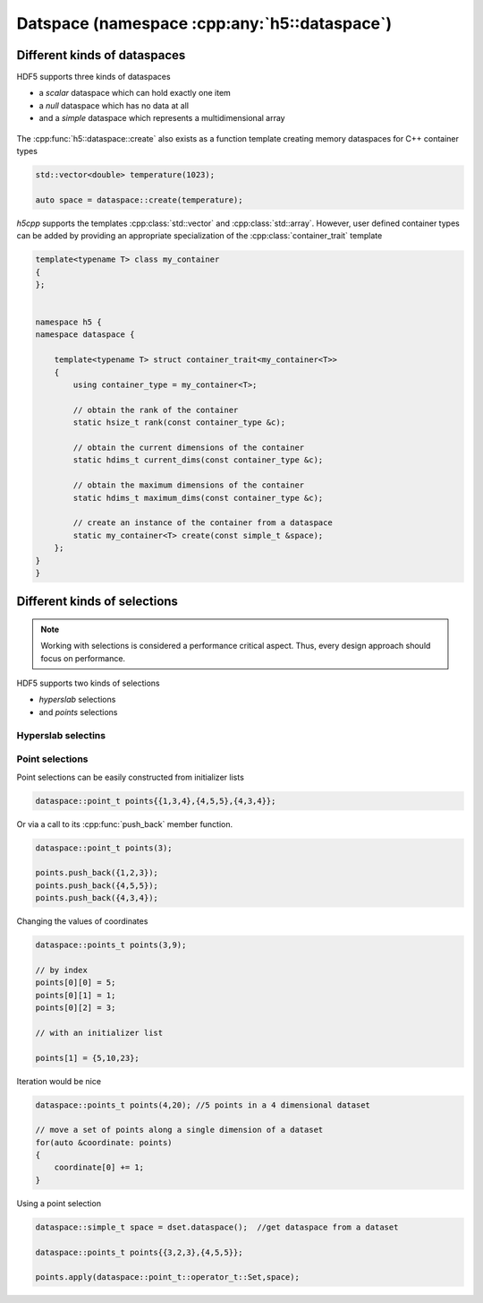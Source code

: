 .. _namespace-dataspace:

=============================================
Datspace (namespace :cpp:any:`h5::dataspace`)
=============================================


Different kinds of dataspaces
=============================

HDF5 supports three kinds of dataspaces

* a *scalar* dataspace which can hold exactly one item
* a *null* dataspace which has no data at all
* and a *simple* dataspace which represents a multidimensional array

.. figure:: ../images/dataspace_types.png
   :align: center
   :width: 600px

The :cpp:func:`h5::dataspace::create` also exists as a function template
creating memory dataspaces for C++ container types

.. code-block:: cpp

    std::vector<double> temperature(1023);

    auto space = dataspace::create(temperature);

*h5cpp* supports the templates :cpp:class:`std::vector` and
:cpp:class:`std::array`. However, user defined container types can be
added by providing an appropriate specialization of the
:cpp:class:`container_trait` template


.. code-block:: cpp

    template<typename T> class my_container
    {
    };


    namespace h5 {
    namespace dataspace {

        template<typename T> struct container_trait<my_container<T>>
        {
            using container_type = my_container<T>;

            // obtain the rank of the container
            static hsize_t rank(const container_type &c);

            // obtain the current dimensions of the container
            static hdims_t current_dims(const container_type &c);

            // obtain the maximum dimensions of the container
            static hdims_t maximum_dims(const container_type &c);

            // create an instance of the container from a dataspace
            static my_container<T> create(const simple_t &space);
        };
    }
    }


Different kinds of selections
=============================

.. note::

    Working with selections is considered a performance critical aspect.
    Thus, every design approach should focus on performance.

HDF5 supports two kinds of selections

* *hyperslab* selections
* and *points* selections

.. figure:: ../images/dataspace_selections.png
   :align: center
   :width: 700px


Hyperslab selectins
-------------------


Point selections
----------------

Point selections can be easily constructed from initializer lists

.. code-block:: cpp

    dataspace::point_t points{{1,3,4},{4,5,5},{4,3,4}};

Or via a call to its :cpp:func:`push_back` member function.

.. code-block:: cpp

    dataspace::point_t points(3);

    points.push_back({1,2,3});
    points.push_back({4,5,5});
    points.push_back({4,3,4});

Changing the values of coordinates

.. code-block:: cpp

    dataspace::points_t points(3,9);

    // by index
    points[0][0] = 5;
    points[0][1] = 1;
    points[0][2] = 3;

    // with an initializer list

    points[1] = {5,10,23};

Iteration would be nice

.. code-block:: cpp

    dataspace::points_t points(4,20); //5 points in a 4 dimensional dataset

    // move a set of points along a single dimension of a dataset
    for(auto &coordinate: points)
    {
        coordinate[0] += 1;
    }


Using a point selection

.. code-block:: cpp

    dataspace::simple_t space = dset.dataspace();  //get dataspace from a dataset

    dataspace::points_t points{{3,2,3},{4,5,5}};

    points.apply(dataspace::point_t::operator_t::Set,space);

